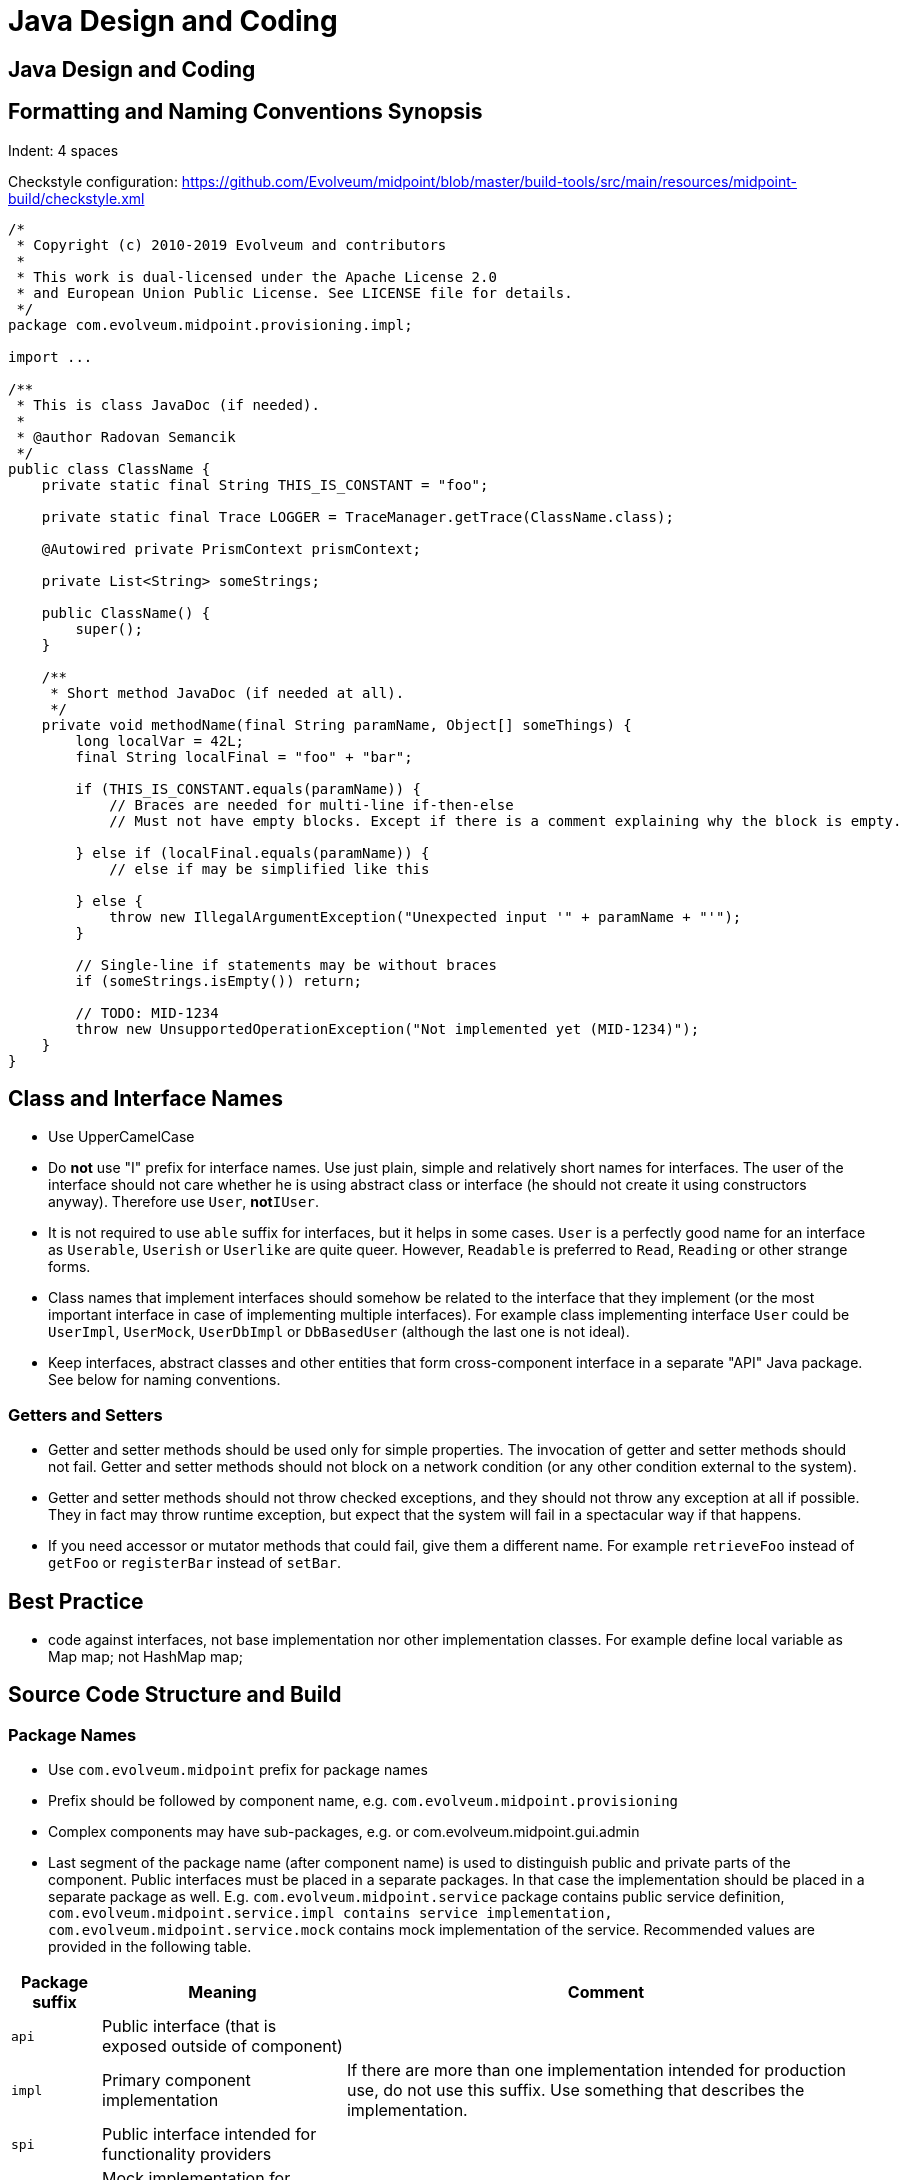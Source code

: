 = Java Design and Coding
:page-wiki-name: Java Design and Coding
:page-wiki-id: 655461
:page-wiki-metadata-create-user: semancik
:page-wiki-metadata-create-date: 2011-04-29T14:35:51.894+02:00
:page-wiki-metadata-modify-user: semancik
:page-wiki-metadata-modify-date: 2019-10-21T15:46:54.149+02:00
:page-upkeep-status: yellow

== Java Design and Coding


== Formatting and Naming Conventions Synopsis

Indent: 4 spaces

Checkstyle configuration: link:https://github.com/Evolveum/midpoint/blob/master/build-tools/src/main/resources/midpoint-build/checkstyle.xml[https://github.com/Evolveum/midpoint/blob/master/build-tools/src/main/resources/midpoint-build/checkstyle.xml]

[source,java]
----
/*
 * Copyright (c) 2010-2019 Evolveum and contributors
 *
 * This work is dual-licensed under the Apache License 2.0
 * and European Union Public License. See LICENSE file for details.
 */
package com.evolveum.midpoint.provisioning.impl;

import ...

/**
 * This is class JavaDoc (if needed).
 *
 * @author Radovan Semancik
 */
public class ClassName {
    private static final String THIS_IS_CONSTANT = "foo";

    private static final Trace LOGGER = TraceManager.getTrace(ClassName.class);

    @Autowired private PrismContext prismContext;

    private List<String> someStrings;

    public ClassName() {
        super();
    }

    /**
     * Short method JavaDoc (if needed at all).
     */
    private void methodName(final String paramName, Object[] someThings) {
        long localVar = 42L;
        final String localFinal = "foo" + "bar";

        if (THIS_IS_CONSTANT.equals(paramName)) {
            // Braces are needed for multi-line if-then-else
            // Must not have empty blocks. Except if there is a comment explaining why the block is empty.

        } else if (localFinal.equals(paramName)) {
            // else if may be simplified like this

        } else {
            throw new IllegalArgumentException("Unexpected input '" + paramName + "'");
        }

        // Single-line if statements may be without braces
        if (someStrings.isEmpty()) return;

        // TODO: MID-1234
        throw new UnsupportedOperationException("Not implemented yet (MID-1234)");
    }
}
----

== Class and Interface Names

* Use UpperCamelCase

* Do *not* use "I" prefix for interface names.
Use just plain, simple and relatively short names for interfaces.
The user of the interface should not care whether he is using abstract class or interface (he should not create it using constructors anyway).
Therefore use `User`, *not*`IUser`.

* It is not required to use `able` suffix for interfaces, but it helps in some cases.
`User` is a perfectly good name for an interface as `Userable`, `Userish` or `Userlike` are quite queer.
However, `Readable` is preferred to `Read`, `Reading` or other strange forms.

* Class names that implement interfaces should somehow be related to the interface that they implement (or the most important interface in case of implementing multiple interfaces).
For example class implementing interface `User` could be `UserImpl`, `UserMock`, `UserDbImpl` or `DbBasedUser` (although the last one is not ideal).

* Keep interfaces, abstract classes and other entities that form cross-component interface in a separate "API" Java package.
See below for naming conventions.


=== Getters and Setters

* Getter and setter methods should be used only for simple properties.
The invocation of getter and setter methods should not fail.
Getter and setter methods should not block on a network condition (or any other condition external to the system).

* Getter and setter methods should not throw checked exceptions, and they should not throw any exception at all if possible.
They in fact may throw runtime exception, but expect that the system will fail in a spectacular way if that happens.

* If you need accessor or mutator methods that could fail, give them a different name.
For example `retrieveFoo` instead of `getFoo` or `registerBar` instead of `setBar`.


== Best Practice

* code against interfaces, not base implementation nor other implementation classes.
For example define local variable as Map map; not HashMap map;


== Source Code Structure and Build


=== Package Names

* Use `com.evolveum.midpoint` prefix for package names

* Prefix should be followed by component name, e.g. `com.evolveum.midpoint.provisioning`

* Complex components may have sub-packages, e.g. or com.evolveum.midpoint.gui.admin

* Last segment of the package name (after component name) is used to distinguish public and private parts of the component.
Public interfaces must be placed in a separate packages.
In that case the implementation should be placed in a separate package as well.
E.g. `com.evolveum.midpoint.service` package contains public service definition, `com.evolveum.midpoint.service``.impl` contains service implementation, `com.evolveum.midpoint.service``.mock` contains mock implementation of the service.
Recommended values are provided in the following table.

[%autowidth]
|===
| Package suffix | Meaning | Comment

| `api`
| Public interface (that is exposed outside of component)
|

| `impl`
| Primary component implementation
| If there are more than one implementation intended for production use, do not use this suffix.
Use something that describes the implementation.

| `spi`
| Public interface intended for functionality providers
|

| `mock`
| Mock implementation for testing purposes
|

| `test`
| Special testing classes (e.g. testing utils)
| Unit tests are usually using the same package name as the tested component.
This allows access to package-private methods.

| `web`
| Web application sources and resources
|

|===


=== Artifact Names

* Use dashed name notation for artifact names `name-artifacts-like-this`

* Last segment of the artifact name denotes artifact type according to following table, e.g. `midpoint-repository-api`, `midpoint-web`

[%autowidth]
|===
| Artifact Suffix | Meaning | Example

| `api`
| Interface, API targeted at application developers
| Service API

| `spi`
| Interface, SPI targeted at functionality providers
| SPI for drivers, plug-ins

| `impl`
| Implementation, implements API or SPI
|

| `web`
| Web application or static web page resources
| midPoint web application

| `service`
| Externally available service, may also include implicit interface definition (such as generated WSDL).
Also includes SOAP and REST web services.
That means that this may be a separate web application or a library that is included in a web application.
(maybe we should clarify that later)
| Web Service

| `lib`
| Generic library.
Does not contain any static parts, data or services.
It is just a state-less bunch of reusable classes that have no idea how and where they are used.
|

|===